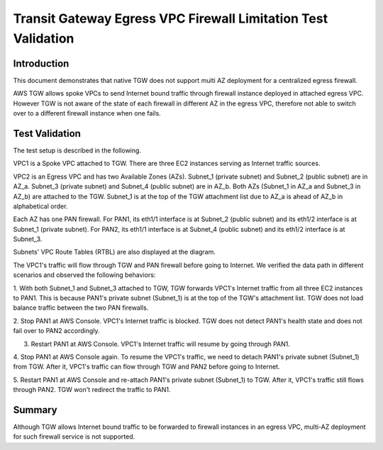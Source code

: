 .. meta::
  :description: TGW Egress VPC
  :keywords: Transit Gateway, AWS Transit Gateway, AWS TGW, TGW orchestrator, Egress VPC, PAN Firewall


=============================================================
Transit Gateway Egress VPC Firewall Limitation Test Validation
=============================================================

Introduction
--------------

This document demonstrates that native TGW does not support multi AZ deployment for a centralized egress firewall. 

AWS TGW allows spoke VPCs to send Internet bound traffic through firewall instance deployed in attached egress VPC. 
However TGW 
is not aware of the state of each firewall in different AZ in the egress VPC, therefore not able to switch over to 
a different firewall instance when one fails.

Test Validation
----------------

The test setup is described in the following.

VPC1 is a Spoke VPC attached to TGW. There are three EC2 instances serving as Internet traffic sources.

VPC2 is an Egress VPC and has two Available Zones (AZs). Subnet_1 (private subnet) and Subnet_2 (public subnet)
are in AZ_a. Subnet_3 (private subnet) and Subnet_4 (public subnet) are in AZ_b. Both AZs (Subnet_1 in AZ_a and
Subnet_3 in AZ_b) are attached to the TGW. Subnet_1 is at the top of the TGW attachment list due to AZ_a is ahead
of AZ_b in alphabetical order.

Each AZ has one PAN firewall. For PAN1, its eth1/1 interface is at Subnet_2 (public subnet) and its eth1/2
interface is at Subnet_1 (private subnet). For PAN2, its eth1/1 interface is at Subnet_4 (public subnet) and
its eth1/2 interface is at Subnet_3.

Subnets' VPC Route Tables (RTBL) are also displayed at the diagram.

|tgw_egress|

The VPC1's traffic will flow through TGW and PAN firewall before going to Internet. We verified the data
path in different scenarios and observed the following behaviors:

1. With both Subnet_1 and Subnet_3 attached to TGW, TGW forwards VPC1's Internet traffic from all three EC2
instances to PAN1. This is because PAN1's private subnet (Subnet_1) is at the top of the TGW's attachment list.
TGW does not load balance traffic between the two PAN firewalls.

2. Stop PAN1 at AWS Console. VPC1's Internet traffic is blocked. TGW does not detect PAN1's health state and does not fail
over to PAN2 accordingly.

3. Restart PAN1 at AWS Console. VPC1's Internet traffic will resume by going through PAN1.

4. Stop PAN1 at AWS Console again. To resume the VPC1's traffic, we need to detach PAN1's private subnet (Subnet_1)
from TGW. After it, VPC1's traffic can flow through TGW and PAN2 before going to Internet.

5. Restart PAN1 at AWS Console and re-attach PAN1's private subnet (Subnet_1) to TGW. After it, VPC1's traffic
still flows through PAN2. TGW won't redirect the traffic to PAN1.

Summary
---------

Although TGW allows Internet bound traffic to be forwarded to firewall instances in an egress VPC, multi-AZ deployment for
such firewall service is not supported. 


.. |tgw_egress| image:: tgw_egress_media/tgw_egress.png
   :scale: 70%

.. add in the disqus tag

.. disqus::

